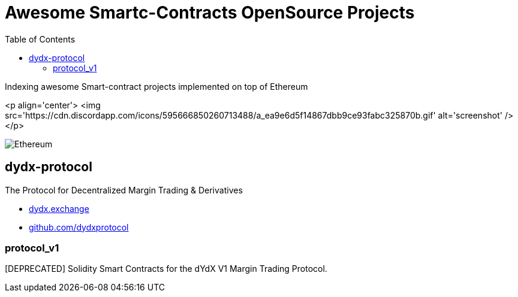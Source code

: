 = Awesome Smartc-Contracts OpenSource Projects
:hide-uri-scheme:
:toc: 
:toclevels: 4 

Indexing awesome Smart-contract projects implemented on top of Ethereum

<p align='center'>
    <img src='https://cdn.discordapp.com/icons/595666850260713488/a_ea9e6d5f14867dbb9ce93fabc325870b.gif' alt='screenshot' />
</p>

image::https://cdn.discordapp.com/icons/595666850260713488/a_ea9e6d5f14867dbb9ce93fabc325870b.gif[Ethereum, align="center"]

== dydx-protocol
The Protocol for Decentralized Margin Trading & Derivatives

- https://dydx.exchange
- https://github.com/dydxprotocol

=== protocol_v1
[DEPRECATED] Solidity Smart Contracts for the dYdX V1 Margin Trading Protocol.


